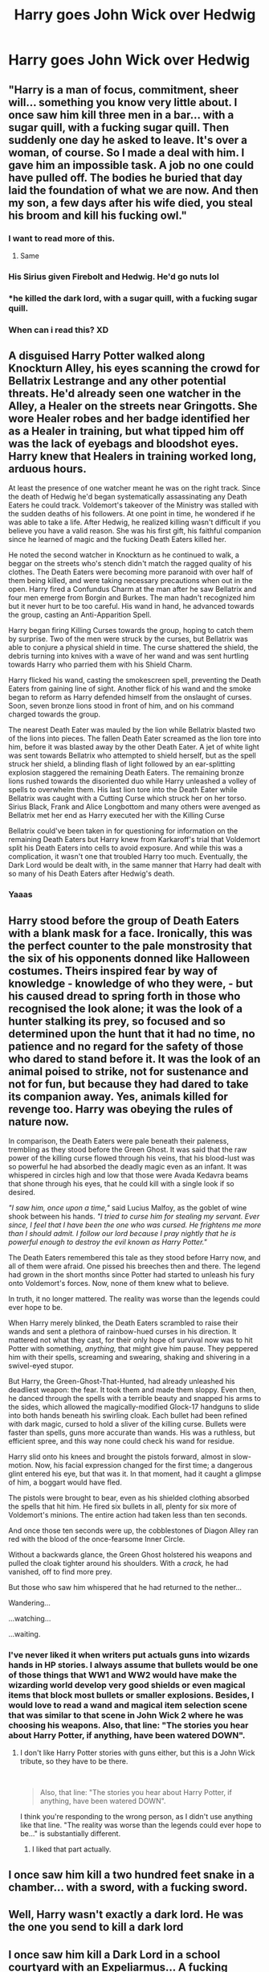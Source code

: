 #+TITLE: Harry goes John Wick over Hedwig

* Harry goes John Wick over Hedwig
:PROPERTIES:
:Author: Sharedo
:Score: 228
:DateUnix: 1581902909.0
:DateShort: 2020-Feb-17
:FlairText: Prompt
:END:

** "Harry is a man of focus, commitment, sheer will... something you know very little about. I once saw him kill three men in a bar... with a sugar quill, with a fucking sugar quill. Then suddenly one day he asked to leave. It's over a woman, of course. So I made a deal with him. I gave him an impossible task. A job no one could have pulled off. The bodies he buried that day laid the foundation of what we are now. And then my son, a few days after his wife died, you steal his broom and kill his fucking owl."
:PROPERTIES:
:Author: XenoZohar
:Score: 197
:DateUnix: 1581910219.0
:DateShort: 2020-Feb-17
:END:

*** I want to read more of this.
:PROPERTIES:
:Author: Sonia341
:Score: 50
:DateUnix: 1581910874.0
:DateShort: 2020-Feb-17
:END:

**** Same
:PROPERTIES:
:Author: tyler-p-wilson
:Score: 15
:DateUnix: 1581912505.0
:DateShort: 2020-Feb-17
:END:


*** His Sirius given Firebolt and Hedwig. He'd go nuts lol
:PROPERTIES:
:Author: Just__A__Commenter
:Score: 39
:DateUnix: 1581918613.0
:DateShort: 2020-Feb-17
:END:


*** *he killed the dark lord, with a sugar quill, with a fucking sugar quill.
:PROPERTIES:
:Author: acelenny
:Score: 13
:DateUnix: 1581962159.0
:DateShort: 2020-Feb-17
:END:


*** When can i read this? XD
:PROPERTIES:
:Author: BonelessFish
:Score: 6
:DateUnix: 1581913616.0
:DateShort: 2020-Feb-17
:END:


** A disguised Harry Potter walked along Knockturn Alley, his eyes scanning the crowd for Bellatrix Lestrange and any other potential threats. He'd already seen one watcher in the Alley, a Healer on the streets near Gringotts. She wore Healer robes and her badge identified her as a Healer in training, but what tipped him off was the lack of eyebags and bloodshot eyes. Harry knew that Healers in training worked long, arduous hours.

At least the presence of one watcher meant he was on the right track. Since the death of Hedwig he'd began systematically assassinating any Death Eaters he could track. Voldemort's takeover of the Ministry was stalled with the sudden deaths of his followers. At one point in time, he wondered if he was able to take a life. After Hedwig, he realized killing wasn't difficult if you believe you have a valid reason. She was his first gift, his faithful companion since he learned of magic and the fucking Death Eaters killed her.

He noted the second watcher in Knockturn as he continued to walk, a beggar on the streets who's stench didn't match the ragged quality of his clothes. The Death Eaters were becoming more paranoid with over half of them being killed, and were taking necessary precautions when out in the open. Harry fired a Confundus Charm at the man after he saw Bellatrix and four men emerge from Borgin and Burkes. The man hadn't recognized him but it never hurt to be too careful. His wand in hand, he advanced towards the group, casting an Anti-Apparition Spell.

Harry began firing Killing Curses towards the group, hoping to catch them by surprise. Two of the men were struck by the curses, but Bellatrix was able to conjure a physical shield in time. The curse shattered the shield, the debris turning into knives with a wave of her wand and was sent hurtling towards Harry who parried them with his Shield Charm.

Harry flicked his wand, casting the smokescreen spell, preventing the Death Eaters from gaining line of sight. Another flick of his wand and the smoke began to reform as Harry defended himself from the onslaught of curses. Soon, seven bronze lions stood in front of him, and on his command charged towards the group.

The nearest Death Eater was mauled by the lion while Bellatrix blasted two of the lions into pieces. The fallen Death Eater screamed as the lion tore into him, before it was blasted away by the other Death Eater. A jet of white light was sent towards Bellatrix who attempted to shield herself, but as the spell struck her shield, a blinding flash of light followed by an ear-splitting explosion staggered the remaining Death Eaters. The remaining bronze lions rushed towards the disoriented duo while Harry unleashed a volley of spells to overwhelm them. His last lion tore into the Death Eater while Bellatrix was caught with a Cutting Curse which struck her on her torso. Sirius Black, Frank and Alice Longbottom and many others were avenged as Bellatrix met her end as Harry executed her with the Killing Curse

Bellatrix could've been taken in for questioning for information on the remaining Death Eaters but Harry knew from Karkaroff's trial that Voldemort split his Death Eaters into cells to avoid exposure. And while this was a complication, it wasn't one that troubled Harry too much. Eventually, the Dark Lord would be dealt with, in the same manner that Harry had dealt with so many of his Death Eaters after Hedwig's death.
:PROPERTIES:
:Author: SubspaceEmbassy
:Score: 94
:DateUnix: 1581919236.0
:DateShort: 2020-Feb-17
:END:

*** Yaaas
:PROPERTIES:
:Author: UmerTahirUT1
:Score: 9
:DateUnix: 1581938488.0
:DateShort: 2020-Feb-17
:END:


** Harry stood before the group of Death Eaters with a blank mask for a face. Ironically, this was the perfect counter to the pale monstrosity that the six of his opponents donned like Halloween costumes. Theirs inspired fear by way of knowledge - knowledge of who they were, - but his caused dread to spring forth in those who recognised the look alone; it was the look of a hunter stalking its prey, so focused and so determined upon the hunt that it had no time, no patience and no regard for the safety of those who dared to stand before it. It was the look of an animal poised to strike, not for sustenance and not for fun, but because they had dared to take its companion away. Yes, animals killed for revenge too. Harry was obeying the rules of nature now.

In comparison, the Death Eaters were pale beneath their paleness, trembling as they stood before the Green Ghost. It was said that the raw power of the killing curse flowed through his veins, that his blood-lust was so powerful he had absorbed the deadly magic even as an infant. It was whispered in circles high and low that those were Avada Kedavra beams that shone through his eyes, that he could kill with a single look if so desired.

/"I saw him, once upon a time,"/ said Lucius Malfoy, as the goblet of wine shook between his hands. /"I tried to curse him for stealing my servant. Ever since, I feel that I have been the one who was cursed. He frightens me more than I should admit. I follow our lord because I pray nightly that he is powerful enough to destroy the evil known as Harry Potter."/

The Death Eaters remembered this tale as they stood before Harry now, and all of them were afraid. One pissed his breeches then and there. The legend had grown in the short months since Potter had started to unleash his fury onto Voldemort's forces. Now, none of them knew what to believe.

In truth, it no longer mattered. The reality was worse than the legends could ever hope to be.

When Harry merely blinked, the Death Eaters scrambled to raise their wands and sent a plethora of rainbow-hued curses in his direction. It mattered not what they cast, for their only hope of survival now was to hit Potter with something, /anything,/ that might give him pause. They peppered him with their spells, screaming and swearing, shaking and shivering in a swivel-eyed stupor.

But Harry, the Green-Ghost-That-Hunted, had already unleashed his deadliest weapon: the fear. It took them and made them sloppy. Even then, he danced through the spells with a terrible beauty and snapped his arms to the sides, which allowed the magically-modified Glock-17 handguns to slide into both hands beneath his swirling cloak. Each bullet had been refined with dark magic, cursed to hold a sliver of the killing curse. Bullets were faster than spells, guns more accurate than wands. His was a ruthless, but efficient spree, and this way none could check his wand for residue.

Harry slid onto his knees and brought the pistols forward, almost in slow-motion. Now, his facial expression changed for the first time; a dangerous glint entered his eye, but that was it. In that moment, had it caught a glimpse of him, a boggart would have fled.

The pistols were brought to bear, even as his shielded clothing absorbed the spells that hit him. He fired six bullets in all, plenty for six more of Voldemort's minions. The entire action had taken less than ten seconds.

And once those ten seconds were up, the cobblestones of Diagon Alley ran red with the blood of the once-fearsome Inner Circle.

Without a backwards glance, the Green Ghost holstered his weapons and pulled the cloak tighter around his shoulders. With a /crack,/ he had vanished, off to find more prey.

But those who saw him whispered that he had returned to the nether...

Wandering...

...watching...

...waiting.
:PROPERTIES:
:Author: -Ruairi-
:Score: 37
:DateUnix: 1581943312.0
:DateShort: 2020-Feb-17
:END:

*** I've never liked it when writers put actuals guns into wizards hands in HP stories. I always assume that bullets would be one of those things that WW1 and WW2 would have make the wizarding world develop very good shields or even magical items that block most bullets or smaller explosions. Besides, I would love to read a wand and magical item selection scene that was similar to that scene in John Wick 2 where he was choosing his weapons. Also, that line: "The stories you hear about Harry Potter, if anything, have been watered DOWN".
:PROPERTIES:
:Author: gnarlin
:Score: 6
:DateUnix: 1582088715.0
:DateShort: 2020-Feb-19
:END:

**** I don't like Harry Potter stories with guns either, but this is a John Wick tribute, so they have to be there.

​

#+begin_quote
  Also, that line: "The stories you hear about Harry Potter, if anything, have been watered DOWN".
#+end_quote

I think you're responding to the wrong person, as I didn't use anything like that line. "The reality was worse than the legends could ever hope to be..." is substantially different.
:PROPERTIES:
:Author: -Ruairi-
:Score: 3
:DateUnix: 1582101683.0
:DateShort: 2020-Feb-19
:END:

***** I liked that part actually.
:PROPERTIES:
:Author: gnarlin
:Score: 1
:DateUnix: 1582107995.0
:DateShort: 2020-Feb-19
:END:


** I once saw him kill a two hundred feet snake in a chamber... with a sword, with a fucking sword.
:PROPERTIES:
:Author: Evil_Quetzalcoatl
:Score: 43
:DateUnix: 1581916134.0
:DateShort: 2020-Feb-17
:END:


** Well, Harry wasn't exactly a dark lord. He was the one you send to kill a dark lord
:PROPERTIES:
:Author: ninjaasdf
:Score: 21
:DateUnix: 1581930963.0
:DateShort: 2020-Feb-17
:END:


** I once saw him kill a Dark Lord in a school courtyard with an Expeliarmus... A fucking Expeliarmus.
:PROPERTIES:
:Author: Kako_45
:Score: 40
:DateUnix: 1581918109.0
:DateShort: 2020-Feb-17
:END:


** ...and God help anyone of the people who killed his Queen(Bird idk)
:PROPERTIES:
:Author: UmerTahirUT1
:Score: 10
:DateUnix: 1581938466.0
:DateShort: 2020-Feb-17
:END:


** I would read the hell out of this!
:PROPERTIES:
:Author: Aa11yah
:Score: 20
:DateUnix: 1581904915.0
:DateShort: 2020-Feb-17
:END:


** It's not exactly what you want, but it does have the same taste of violence linkffn([[https://www.fanfiction.net/s/11057301/1/Unspeakably-retired][11057301)]]
:PROPERTIES:
:Author: YuliyaKar
:Score: 4
:DateUnix: 1582034467.0
:DateShort: 2020-Feb-18
:END:

*** [[https://www.fanfiction.net/s/11057301/1/][*/Unspeakably retired/*]] by [[https://www.fanfiction.net/u/1872596/TheBlackHand724][/TheBlackHand724/]]

#+begin_quote
  Retirement is great but the worst part of being retired is everyone keeps trying to get you to come back. Rated T for Language and Violence. lots of violence. Now beta'd
#+end_quote

^{/Site/:} ^{fanfiction.net} ^{*|*} ^{/Category/:} ^{Harry} ^{Potter} ^{*|*} ^{/Rated/:} ^{Fiction} ^{T} ^{*|*} ^{/Words/:} ^{10,513} ^{*|*} ^{/Reviews/:} ^{60} ^{*|*} ^{/Favs/:} ^{427} ^{*|*} ^{/Follows/:} ^{224} ^{*|*} ^{/Published/:} ^{2/18/2015} ^{*|*} ^{/Status/:} ^{Complete} ^{*|*} ^{/id/:} ^{11057301} ^{*|*} ^{/Language/:} ^{English} ^{*|*} ^{/Genre/:} ^{Adventure/Humor} ^{*|*} ^{/Characters/:} ^{<Harry} ^{P.,} ^{Hermione} ^{G.>} ^{*|*} ^{/Download/:} ^{[[http://www.ff2ebook.com/old/ffn-bot/index.php?id=11057301&source=ff&filetype=epub][EPUB]]} ^{or} ^{[[http://www.ff2ebook.com/old/ffn-bot/index.php?id=11057301&source=ff&filetype=mobi][MOBI]]}

--------------

*FanfictionBot*^{2.0.0-beta} | [[https://github.com/tusing/reddit-ffn-bot/wiki/Usage][Usage]]
:PROPERTIES:
:Author: FanfictionBot
:Score: 2
:DateUnix: 1582034486.0
:DateShort: 2020-Feb-18
:END:


** YES Sharedo justice for HEDWIGGY!!! :)
:PROPERTIES:
:Score: 11
:DateUnix: 1581905235.0
:DateShort: 2020-Feb-17
:END:


** YES!!
:PROPERTIES:
:Author: SkittlesSunrise
:Score: 5
:DateUnix: 1581905566.0
:DateShort: 2020-Feb-17
:END:


** YES
:PROPERTIES:
:Author: The_Tall_Aussie
:Score: 6
:DateUnix: 1581909138.0
:DateShort: 2020-Feb-17
:END:


** This sounds freaking EPIC!!! I would love to read a story like this!
:PROPERTIES:
:Author: Kazuto2025_2
:Score: 6
:DateUnix: 1581911716.0
:DateShort: 2020-Feb-17
:END:


** MoreMoreMoreMoreMoreMoreMoreMoreMoreMoreMoreMore
:PROPERTIES:
:Author: Shadow_3324
:Score: 2
:DateUnix: 1581930010.0
:DateShort: 2020-Feb-17
:END:


** If it gets writen please link it!
:PROPERTIES:
:Author: ShadowAzula
:Score: 2
:DateUnix: 1581937562.0
:DateShort: 2020-Feb-17
:END:


** There was a story I read on [[https://FF.net][FF.net]] (can't remember the title), in which Harry goes apeshit on Malfoy for taunting him about killing Hedwig, and he basically bashes Malfoy's head in in from of the entire school. Mayhem ensued.
:PROPERTIES:
:Author: raveninthewind84
:Score: 2
:DateUnix: 1582002435.0
:DateShort: 2020-Feb-18
:END:

*** Can you remember what it was? PLEASEEEEEE I BEG YOU!!!
:PROPERTIES:
:Author: BonelessFish
:Score: 1
:DateUnix: 1585979450.0
:DateShort: 2020-Apr-04
:END:


** This is the closest I could find to a John Wick styled fanfic. It's pretty damn good. Not all the way John Wick but pretty close. Sadly, the story is only 3 chapters and had not been updated since 2008.

Story: Raven [[https://www.fanfiction.net/s/4340695]]
:PROPERTIES:
:Author: MS-Stitches666
:Score: 2
:DateUnix: 1587418980.0
:DateShort: 2020-Apr-21
:END:


** "Voldemort," he screamed out into the night. He could feel it, like he had realised something cold and slimy into the air. He knew they would come, and come they did. It was Rodolphus and Rabastian first, Harry had fun with them. The younger had done him no fowl, he got a simple entrail expelling spell. Rodolphus he took longer with, he'd have given a million pounds to see Bellatrix's face when they found what was left of her husband.

The Malfoy's were next; Harry thought it terribly poetic as he transfigured the blood they held so dear to mud. Next came Yaxley and Umbridge, turns out the dementers weren't too loyal.

Dolohov had a liking for a fire, he liked it less as he cooked and blackened. Snape was the most fun, Harry force fed him a rock and then transfigured into a toad in his stomach, it took a while but justice for Trevor next.

He also took great pleasure in killing the child murderer Greyback; Remus went first, then the Montgomery sisters, then so many others. His death lasted days, Harry had never heard a grown man beg for death before,

the others he didn't bother to remember, he had turned their fallen comrades into inferi and they fell from ripped out throats and bitten skulls.

Bellatrix fell last, he had gift wrapped her to Augusta Longbottom. he heard she died screaming.

Harry killed Voldemort, while Remus, and the others watched. Voldemort was less scary without his followers. He made his old foe watch his horcruxes be destroyed then he locked the man in a prison where he would die of old age.
:PROPERTIES:
:Author: Disastrous-Chard
:Score: 2
:DateUnix: 1592326937.0
:DateShort: 2020-Jun-16
:END:


** YES
:PROPERTIES:
:Author: jasmine-2514
:Score: 2
:DateUnix: 1581910106.0
:DateShort: 2020-Feb-17
:END:


** Very very interesting concept. Somebody write it please.😍
:PROPERTIES:
:Author: thebluedentist0
:Score: 2
:DateUnix: 1581920798.0
:DateShort: 2020-Feb-17
:END:

*** nice
:PROPERTIES:
:Author: ikilldeathhasreturn
:Score: 1
:DateUnix: 1581957909.0
:DateShort: 2020-Feb-17
:END:


** This is a great concept. I'd love to read this.
:PROPERTIES:
:Author: Emerald-Guardian
:Score: 1
:DateUnix: 1581950149.0
:DateShort: 2020-Feb-17
:END:


** I so want to read this.
:PROPERTIES:
:Author: usernamesaretaken3
:Score: 1
:DateUnix: 1581912173.0
:DateShort: 2020-Feb-17
:END:
